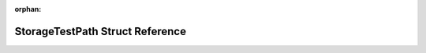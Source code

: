 .. meta::d6e48cb992da5c7ebbabba6c2ebd06f3e8e2ba58e6720e291a4feb23f416742b14b755688548fab487d9d91e6b89ed5eb14df0892187cbd7d98fad60a571280a

:orphan:

.. title:: Flipper Zero Firmware: StorageTestPath Struct Reference

StorageTestPath Struct Reference
================================

.. container:: doxygen-content

   
   .. raw:: html
     :file: struct_storage_test_path.html
